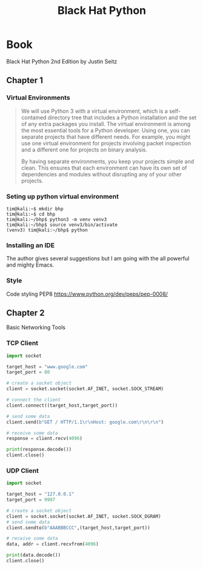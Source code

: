 #+title: Black Hat Python
* Book
Black Hat Python 2nd Edition by Justin Seitz
** Chapter 1
*** Virtual Environments
#+begin_quote
We will use Python 3 with a virtual environment, which is a self-contained directory tree that includes a Python installation and the set of any extra packages you install. The virtual environment is among the most essential tools for a Python developer. Using one, you can separate projects that have different needs. For example, you might use one virtual environment for projects involving packet inspection and a different one for projects on binary analysis.

By having separate environments, you keep your projects simple and clean. This ensures that each environment can have its own set of dependencies and modules without disrupting any of your other projects.
#+end_quote
*** Seting up python virtual environment
#+begin_src shell
tim@kali:~$ mkdir bhp
tim@kali:~$ cd bhp
tim@kali:~/bhp$ python3 -m venv venv3
tim@kali:~/bhp$ source venv3/bin/activate
(venv3) tim@kali:~/bhp$ python
#+end_src
*** Installing an IDE
The author gives several suggestions but I am going with the all powerful and mighty Emacs.
*** Style
Code styling PEP8
https://www.python.org/dev/peps/pep-0008/
** Chapter 2
Basic Networking Tools
*** TCP Client
#+begin_src python
import socket

target_host = "www.google.com"
target_port = 80

# create a socket object
client = socket.socket(socket.AF_INET, socket.SOCK_STREAM)

# connect the client
client.connect((target_host,target_port))

# send some data
client.send(b"GET / HTTP/1.1\r\nHost: google.com\r\n\r\n")

# receive some data
response = client.recv(4096)

print(response.decode())
client.close()
#+end_src
*** UDP Client
#+begin_src python
  import socket

  target_host = "127.0.0.1"
  target_port = 9997

  # create a socket object
  client = socket.socket(socket.AF_INET, socket.SOCK_DGRAM)
  # send some data
  client.sendto(b"AAABBBCCC",(target_host,target_port))

  # receive some data
  data, addr = client.recvfrom(4096)

  print(data.decode())
  client.close()
#+end_src
